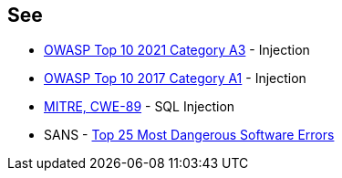 == See

* https://owasp.org/Top10/A03_2021-Injection/[OWASP Top 10 2021 Category A3] - Injection
* https://owasp.org/www-project-top-ten/2017/A1_2017-Injection[OWASP Top 10 2017 Category A1] - Injection
* https://cwe.mitre.org/data/definitions/89[MITRE, CWE-89] - SQL Injection
* SANS - https://www.sans.org/top25-software-errors[Top 25 Most Dangerous Software Errors]